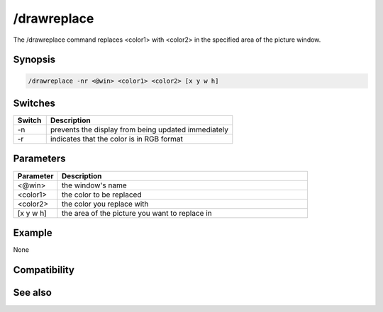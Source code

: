 /drawreplace
============

The /drawreplace command replaces <color1> with <color2> in the specified area of the picture window.

Synopsis
--------

.. code:: text

    /drawreplace -nr <@win> <color1> <color2> [x y w h]

Switches
--------

.. list-table::
    :widths: 15 85
    :header-rows: 1

    * - Switch
      - Description
    * - -n
      - prevents the display from being updated immediately
    * - -r
      - indicates that the color is in RGB format

Parameters
----------

.. list-table::
    :widths: 15 85
    :header-rows: 1

    * - Parameter
      - Description
    * - <@win>
      - the window's name
    * - <color1>
      - the color to be replaced
    * - <color2>
      - the color you replace with
    * - [x y w h]
      - the area of the picture you want to replace in

Example
-------

None

Compatibility
-------------

.. compatibility:: 5.3

See also
--------